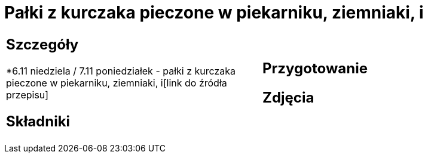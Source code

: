 = Pałki z kurczaka pieczone w piekarniku, ziemniaki, i

[cols=".<a,.<a"]
[frame=none]
[grid=none]
|===
|
== Szczegóły
*6.11 niedziela / 7.11 poniedziałek - pałki z kurczaka pieczone w piekarniku, ziemniaki, i[link do źródła przepisu]

== Składniki

|
== Przygotowanie

== Zdjęcia
|===

